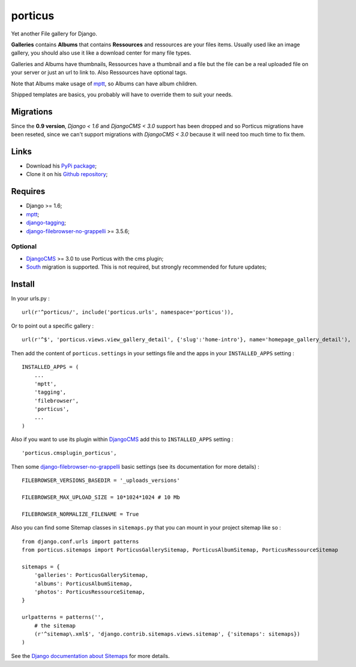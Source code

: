 .. _DjangoCMS: https://www.django-cms.org
.. _South: http://south.readthedocs.org/en/latest/
.. _mptt: https://github.com/django-mptt/django-mptt/
.. _django-tagging: https://github.com/brosner/django-tagging
.. _django-filebrowser: https://github.com/sehmaschine/django-filebrowser
.. _django-filebrowser-no-grappelli: https://github.com/smacker/django-filebrowser-no-grappelli

porticus
========

Yet another File gallery for Django.

**Galleries** contains **Albums** that contains **Ressources** and ressources are your files items. Usually used like an image gallery, you should also use it like a download center for many file types.

Galleries and Albums have thumbnails, Ressources have a thumbnail and a file but the file can be a real uploaded file on your server or just an url to link to. Also Ressources have optional tags.

Note that Albums make usage of `mptt`_, so Albums can have album children.

Shipped templates are basics, you probably will have to override them to suit your needs.

Migrations
**********

Since the **0.9 version**, *Django < 1.6* and *DjangoCMS < 3.0* support has been dropped and so Porticus migrations have been reseted, since we can't support migrations with *DjangoCMS < 3.0* because it will need too much time to fix them.

Links
*****

* Download his `PyPi package <http://pypi.python.org/pypi/porticus>`_;
* Clone it on his `Github repository <https://github.com/emencia/porticus>`_;

Requires
********

* Django >= 1.6;
* `mptt`_;
* `django-tagging`_;
* `django-filebrowser-no-grappelli`_ >= 3.5.6;

Optional
---------

* `DjangoCMS`_ >= 3.0 to use Porticus with the cms plugin;
* `South`_ migration is supported. This is not required, but strongly recommended for future updates;

Install
*******

In your urls.py : ::

    url(r'^porticus/', include('porticus.urls', namespace='porticus')),

Or to point out a specific gallery : ::

    url(r'^$', 'porticus.views.view_gallery_detail', {'slug':'home-intro'}, name='homepage_gallery_detail'),

Then add the content of ``porticus.settings`` in your settings file and the apps in your ``INSTALLED_APPS`` setting : ::
    
    INSTALLED_APPS = (
        ...
        'mptt',
        'tagging',
        'filebrowser',
        'porticus',
        ...
    )

Also if you want to use its plugin within `DjangoCMS`_ add this to ``INSTALLED_APPS`` setting : ::

    'porticus.cmsplugin_porticus',

Then some `django-filebrowser-no-grappelli`_ basic settings (see its documentation for more details) : ::

    FILEBROWSER_VERSIONS_BASEDIR = '_uploads_versions'

    FILEBROWSER_MAX_UPLOAD_SIZE = 10*1024*1024 # 10 Mb

    FILEBROWSER_NORMALIZE_FILENAME = True

Also you can find some Sitemap classes in ``sitemaps.py`` that you can mount in your project sitemap like so : ::

    from django.conf.urls import patterns
    from porticus.sitemaps import PorticusGallerySitemap, PorticusAlbumSitemap, PorticusRessourceSitemap

    sitemaps = {
        'galleries': PorticusGallerySitemap,
        'albums': PorticusAlbumSitemap,
        'photos': PorticusRessourceSitemap,
    }

    urlpatterns = patterns('',
        # the sitemap
        (r'^sitemap\.xml$', 'django.contrib.sitemaps.views.sitemap', {'sitemaps': sitemaps})
    )

See the `Django documentation about Sitemaps <https://docs.djangoproject.com/en/dev/ref/contrib/sitemaps/>`_ for more details.